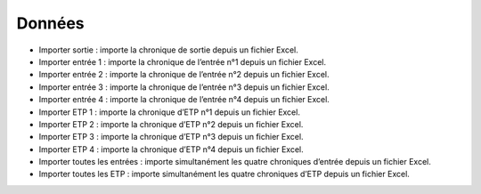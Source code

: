 Données
=======

• Importer sortie : importe la chronique de sortie depuis un fichier Excel.
• Importer entrée 1 : importe la chronique de l’entrée n°1 depuis un fichier Excel.
• Importer entrée 2 : importe la chronique de l’entrée n°2 depuis un fichier Excel.
• Importer entrée 3 : importe la chronique de l’entrée n°3 depuis un fichier Excel.
• Importer entrée 4 : importe la chronique de l’entrée n°4 depuis un fichier Excel.
• Importer ETP 1 : importe la chronique d’ETP n°1 depuis un fichier Excel.
• Importer ETP 2 : importe la chronique d’ETP n°2 depuis un fichier Excel.
• Importer ETP 3 : importe la chronique d’ETP n°3 depuis un fichier Excel.
• Importer ETP 4 : importe la chronique d’ETP n°4 depuis un fichier Excel.
• Importer toutes les entrées : importe simultanément les quatre chroniques d’entrée depuis un fichier Excel.
• Importer toutes les ETP : importe simultanément les quatre chroniques d’ETP depuis un fichier Excel.
